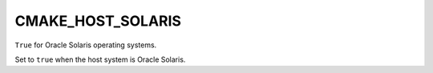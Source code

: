CMAKE_HOST_SOLARIS
------------------

.. versionadded:: 3.6

``True`` for Oracle Solaris operating systems.

Set to ``true`` when the host system is Oracle Solaris.
